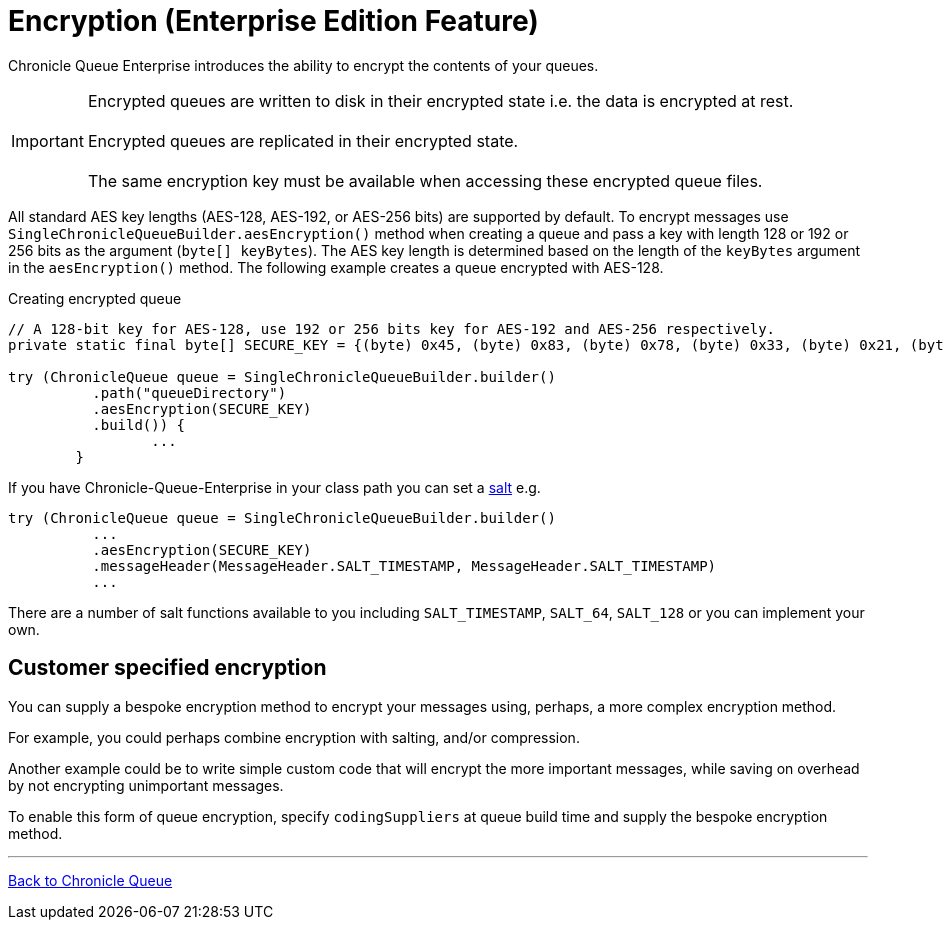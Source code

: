 = Encryption (Enterprise Edition Feature)

Chronicle Queue Enterprise introduces the ability to encrypt the contents of your queues.

IMPORTANT: Encrypted queues are written to disk in their encrypted state i.e. the data is encrypted at rest. +
 +
Encrypted queues are replicated in their encrypted state. +
 +
The same encryption key must be available when accessing these encrypted queue files.

All standard AES key lengths (AES-128, AES-192, or AES-256 bits) are supported by default.
To encrypt messages use `SingleChronicleQueueBuilder.aesEncryption()` method when creating a queue and pass a key with length 128 or 192 or 256 bits as the argument (`byte[] keyBytes`).
The AES key length is determined based on the length of the `keyBytes` argument in the `aesEncryption()` method.
The following example creates a queue encrypted with AES-128.

.Creating encrypted queue
[source,java]
----
// A 128-bit key for AES-128, use 192 or 256 bits key for AES-192 and AES-256 respectively.
private static final byte[] SECURE_KEY = {(byte) 0x45, (byte) 0x83, (byte) 0x78, (byte) 0x33, (byte) 0x21, (byte) 0x95,        (byte) 0xA5, (byte) 0xCA, (byte) 0x12, (byte) 0x44, (byte) 0xFF, (byte) 0xD3, (byte) 0x04, (byte) 0x9A,                (byte) 0xB2, (byte) 0x77};

try (ChronicleQueue queue = SingleChronicleQueueBuilder.builder()
          .path("queueDirectory")
          .aesEncryption(SECURE_KEY)
          .build()) {
                 ...
        }
----

If you have Chronicle-Queue-Enterprise in your class path you can set a https://en.wikipedia.org/wiki/Salt_(cryptography)[salt] e.g.

[source,java]
----
try (ChronicleQueue queue = SingleChronicleQueueBuilder.builder()
          ...
          .aesEncryption(SECURE_KEY)
          .messageHeader(MessageHeader.SALT_TIMESTAMP, MessageHeader.SALT_TIMESTAMP)
          ...
----

There are a number of salt functions available to you including `SALT_TIMESTAMP`, `SALT_64`, `SALT_128`
or you can implement your own.

== Customer specified encryption
You can supply a bespoke encryption method to encrypt your messages using, perhaps, a more complex encryption method.

For example, you could perhaps combine encryption with salting, and/or compression.

Another example could be to write simple custom code that will encrypt the more important messages, while saving on overhead by not encrypting unimportant messages.

To enable this form of queue encryption, specify `codingSuppliers` at queue build time and supply the bespoke encryption method.


'''

<<../README.adoc#,Back to Chronicle Queue>>

